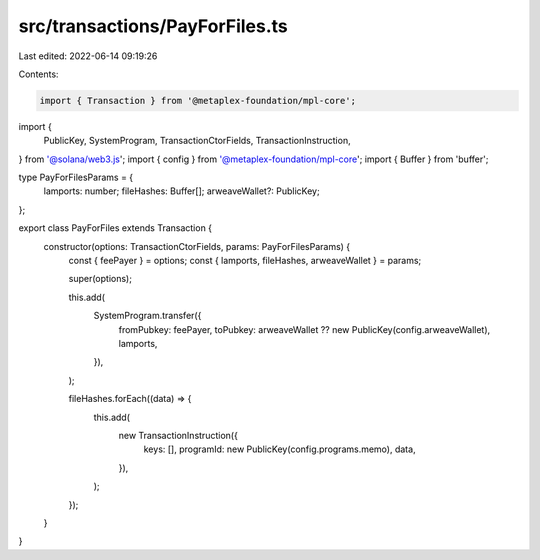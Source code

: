 src/transactions/PayForFiles.ts
===============================

Last edited: 2022-06-14 09:19:26

Contents:

.. code-block:: ts

    import { Transaction } from '@metaplex-foundation/mpl-core';
import {
  PublicKey,
  SystemProgram,
  TransactionCtorFields,
  TransactionInstruction,
} from '@solana/web3.js';
import { config } from '@metaplex-foundation/mpl-core';
import { Buffer } from 'buffer';

type PayForFilesParams = {
  lamports: number;
  fileHashes: Buffer[];
  arweaveWallet?: PublicKey;
};

export class PayForFiles extends Transaction {
  constructor(options: TransactionCtorFields, params: PayForFilesParams) {
    const { feePayer } = options;
    const { lamports, fileHashes, arweaveWallet } = params;

    super(options);

    this.add(
      SystemProgram.transfer({
        fromPubkey: feePayer,
        toPubkey: arweaveWallet ?? new PublicKey(config.arweaveWallet),
        lamports,
      }),
    );

    fileHashes.forEach((data) => {
      this.add(
        new TransactionInstruction({
          keys: [],
          programId: new PublicKey(config.programs.memo),
          data,
        }),
      );
    });
  }
}


